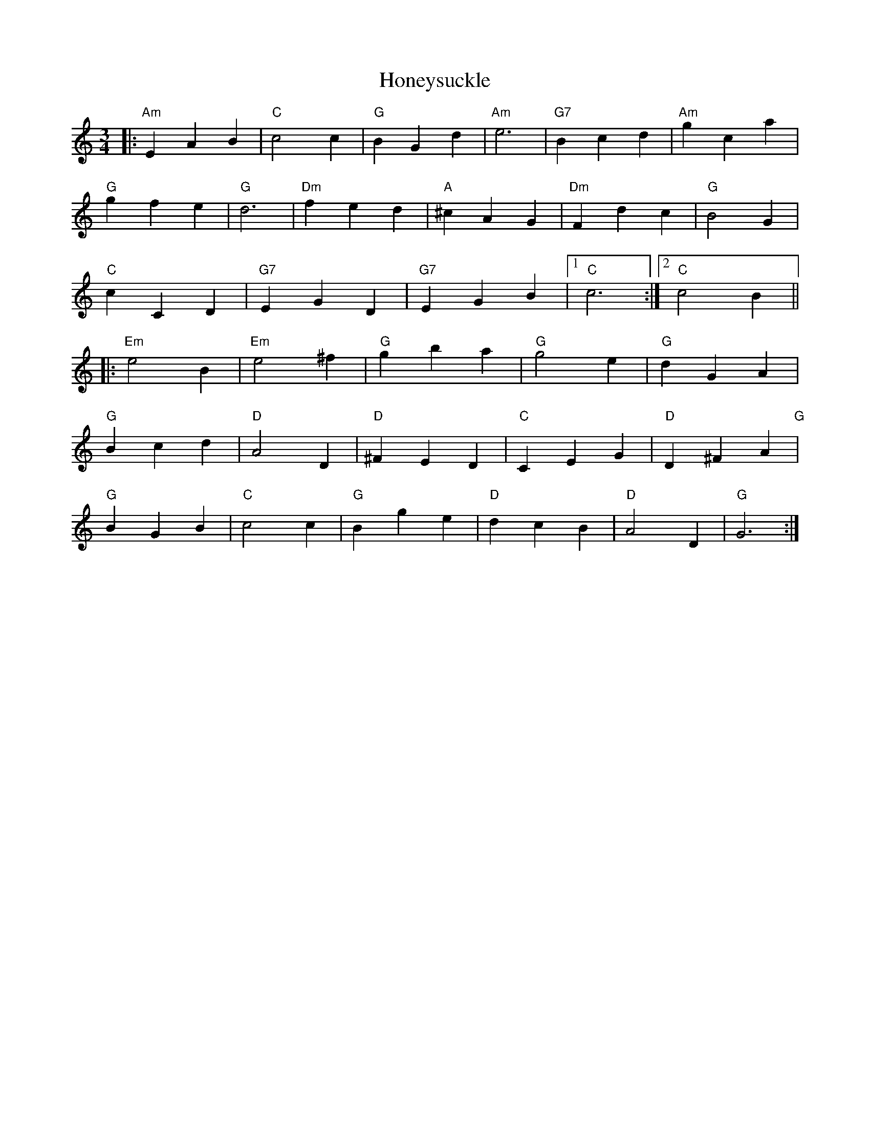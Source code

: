 X: 17783
T: Honeysuckle
R: waltz
M: 3/4
K: Aminor
|:"Am" E2 A2 B2|"C" c4 c2|"G"B2 G2 d2|"Am" e6|"G7"B2 c2 d2|"Am" g2 c2 a2|
"G" g2 f2 e2|"G" d6|"Dm"f2 e2 d2|"A"^c2 A2 G2|"Dm" F2 d2 c2|"G"B4 G2|
"C" c2 C2 D2|"G7" E2 G2 D2|"G7" E2 G2 B2|1 "C" c6:|2 "C" c4 B2||
|:"Em" e4 B2|"Em"e4 ^f2|"G" g2 b2 a2|"G" g4 e2|"G" d2 G2 A2|
"G" B2 c2 d2|"D" A4 D2|"D" ^F2 E2 D2|"C"C2 E2 G2|"D" D2 ^F2 A2 "G"|
"G" B2 G2 B2|"C"c4 c2|"G" B2 g2 e2|"D" d2 c2 B2|"D" A4 D2|"G" G6:|

